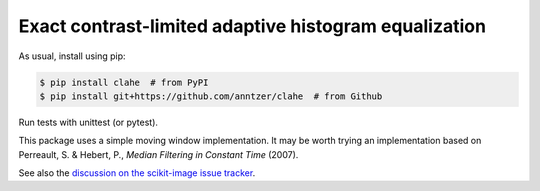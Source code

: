 Exact contrast-limited adaptive histogram equalization
======================================================

|PyPI|

.. |PyPI|
   image:: https://img.shields.io/pypi/v/clahe.svg
   :target: https://pypi.python.org/pypi/clahe

As usual, install using pip:

.. code-block:: sh

   $ pip install clahe  # from PyPI
   $ pip install git+https://github.com/anntzer/clahe  # from Github

Run tests with unittest (or pytest).

This package uses a simple moving window implementation.  It may be worth
trying an implementation based on Perreault, S. & Hebert, P., *Median Filtering
in Constant Time* (2007).

See also the `discussion on the scikit-image issue tracker`__.

.. __: https://github.com/scikit-image/scikit-image/issues/2219#issuecomment-516791949
